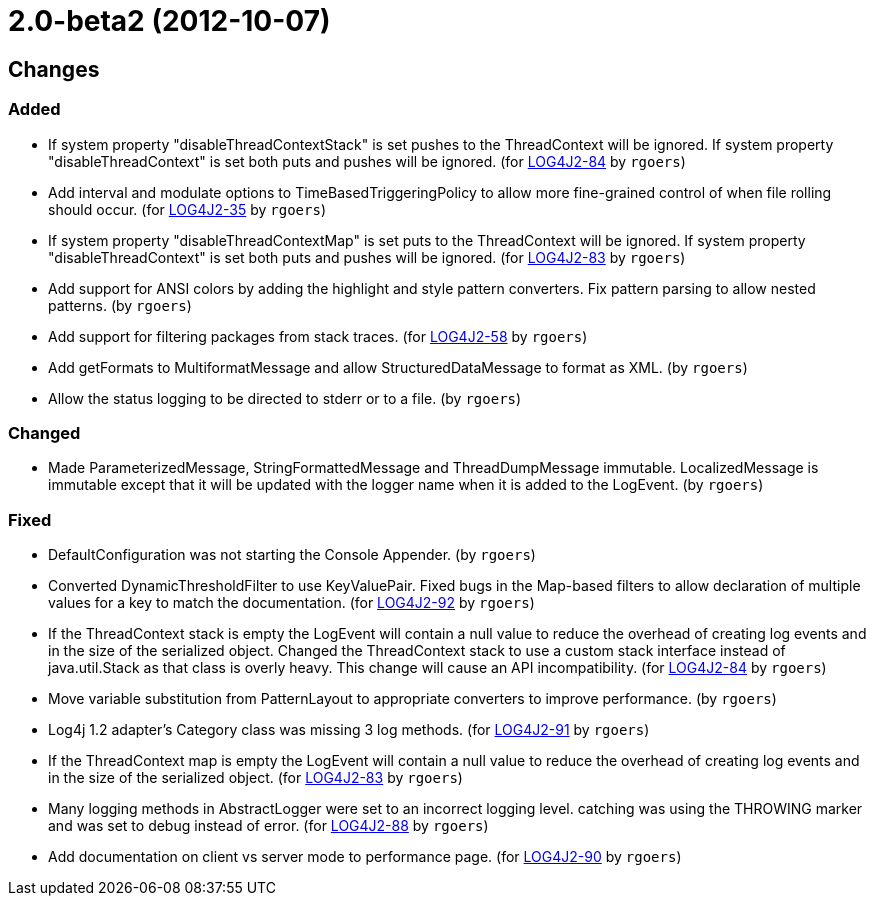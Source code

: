 ////
Licensed to the Apache Software Foundation (ASF) under one or more contributor license agreements.
See the `NOTICE.txt` file distributed with this work for additional information regarding copyright ownership.
The ASF licenses this file to _you_ under the Apache License, Version 2.0 (the _License_); you may not use this file except in compliance with the License.
You may obtain a copy of the License at [http://www.apache.org/licenses/LICENSE-2.0].

Unless required by applicable law or agreed to in writing, software distributed under the License is distributed on an _AS IS_ BASIS, WITHOUT WARRANTIES OR CONDITIONS OF ANY KIND, either express or implied.
See the License for the specific language governing permissions and limitations under the License.
////

////
*DO NOT EDIT THIS FILE!!*
This file is automatically generated from the release changelog directory!
////

= 2.0-beta2 (2012-10-07)

== Changes

=== Added

* If system property "disableThreadContextStack" is set pushes to the ThreadContext will be ignored. If
        system property "disableThreadContext" is set both puts and pushes will be ignored. (for https://issues.apache.org/jira/browse/LOG4J2-84[LOG4J2-84] by `rgoers`)
* Add interval and modulate options to TimeBasedTriggeringPolicy to allow more fine-grained control of
        when file rolling should occur. (for https://issues.apache.org/jira/browse/LOG4J2-35[LOG4J2-35] by `rgoers`)
* If system property "disableThreadContextMap" is set puts to the ThreadContext will be ignored. If
        system property "disableThreadContext" is set both puts and pushes will be ignored. (for https://issues.apache.org/jira/browse/LOG4J2-83[LOG4J2-83] by `rgoers`)
* Add support for ANSI colors by adding the highlight and style pattern converters. Fix pattern
        parsing to allow nested patterns. (by `rgoers`)
* Add support for filtering packages from stack traces. (for https://issues.apache.org/jira/browse/LOG4J2-58[LOG4J2-58] by `rgoers`)
* Add getFormats to MultiformatMessage and allow StructuredDataMessage to format as XML. (by `rgoers`)
* Allow the status logging to be directed to stderr or to a file. (by `rgoers`)

=== Changed

* Made ParameterizedMessage, StringFormattedMessage and ThreadDumpMessage immutable. LocalizedMessage is
        immutable except that it will be updated with the logger name when it is added to the LogEvent. (by `rgoers`)

=== Fixed

* DefaultConfiguration was not starting the Console Appender. (by `rgoers`)
* Converted DynamicThresholdFilter to use KeyValuePair. Fixed bugs in the Map-based filters
        to allow declaration of multiple values for a key to match the documentation. (for https://issues.apache.org/jira/browse/LOG4J2-92[LOG4J2-92] by `rgoers`)
* If the ThreadContext stack is empty the LogEvent will contain a null value to reduce the overhead of
        creating log events and in the size of the serialized object. Changed the ThreadContext stack to use
        a custom stack interface instead of java.util.Stack as that class is overly heavy. This change will
        cause an API incompatibility. (for https://issues.apache.org/jira/browse/LOG4J2-84[LOG4J2-84] by `rgoers`)
* Move variable substitution from PatternLayout to appropriate converters to improve performance. (by `rgoers`)
* Log4j 1.2 adapter's Category class was missing 3 log methods. (for https://issues.apache.org/jira/browse/LOG4J2-91[LOG4J2-91] by `rgoers`)
* If the ThreadContext map is empty the LogEvent will contain a null value to reduce the overhead of creating
        log events and in the size of the serialized object. (for https://issues.apache.org/jira/browse/LOG4J2-83[LOG4J2-83] by `rgoers`)
* Many logging methods in AbstractLogger were set to an incorrect logging level. catching was
        using the THROWING marker and was set to debug instead of error. (for https://issues.apache.org/jira/browse/LOG4J2-88[LOG4J2-88] by `rgoers`)
* Add documentation on client vs server mode to performance page. (for https://issues.apache.org/jira/browse/LOG4J2-90[LOG4J2-90] by `rgoers`)
